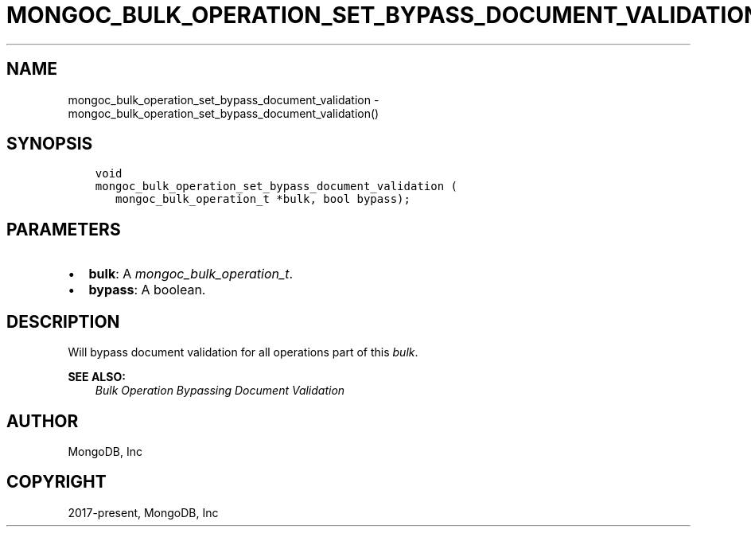 .\" Man page generated from reStructuredText.
.
.
.nr rst2man-indent-level 0
.
.de1 rstReportMargin
\\$1 \\n[an-margin]
level \\n[rst2man-indent-level]
level margin: \\n[rst2man-indent\\n[rst2man-indent-level]]
-
\\n[rst2man-indent0]
\\n[rst2man-indent1]
\\n[rst2man-indent2]
..
.de1 INDENT
.\" .rstReportMargin pre:
. RS \\$1
. nr rst2man-indent\\n[rst2man-indent-level] \\n[an-margin]
. nr rst2man-indent-level +1
.\" .rstReportMargin post:
..
.de UNINDENT
. RE
.\" indent \\n[an-margin]
.\" old: \\n[rst2man-indent\\n[rst2man-indent-level]]
.nr rst2man-indent-level -1
.\" new: \\n[rst2man-indent\\n[rst2man-indent-level]]
.in \\n[rst2man-indent\\n[rst2man-indent-level]]u
..
.TH "MONGOC_BULK_OPERATION_SET_BYPASS_DOCUMENT_VALIDATION" "3" "Aug 31, 2022" "1.23.0" "libmongoc"
.SH NAME
mongoc_bulk_operation_set_bypass_document_validation \- mongoc_bulk_operation_set_bypass_document_validation()
.SH SYNOPSIS
.INDENT 0.0
.INDENT 3.5
.sp
.nf
.ft C
void
mongoc_bulk_operation_set_bypass_document_validation (
   mongoc_bulk_operation_t *bulk, bool bypass);
.ft P
.fi
.UNINDENT
.UNINDENT
.SH PARAMETERS
.INDENT 0.0
.IP \(bu 2
\fBbulk\fP: A \fI\%mongoc_bulk_operation_t\fP\&.
.IP \(bu 2
\fBbypass\fP: A boolean.
.UNINDENT
.SH DESCRIPTION
.sp
Will bypass document validation for all operations part of this \fI\%bulk\fP\&.
.sp
\fBSEE ALSO:\fP
.INDENT 0.0
.INDENT 3.5
.nf
\fI\%Bulk Operation Bypassing Document Validation\fP
.fi
.sp
.UNINDENT
.UNINDENT
.SH AUTHOR
MongoDB, Inc
.SH COPYRIGHT
2017-present, MongoDB, Inc
.\" Generated by docutils manpage writer.
.

